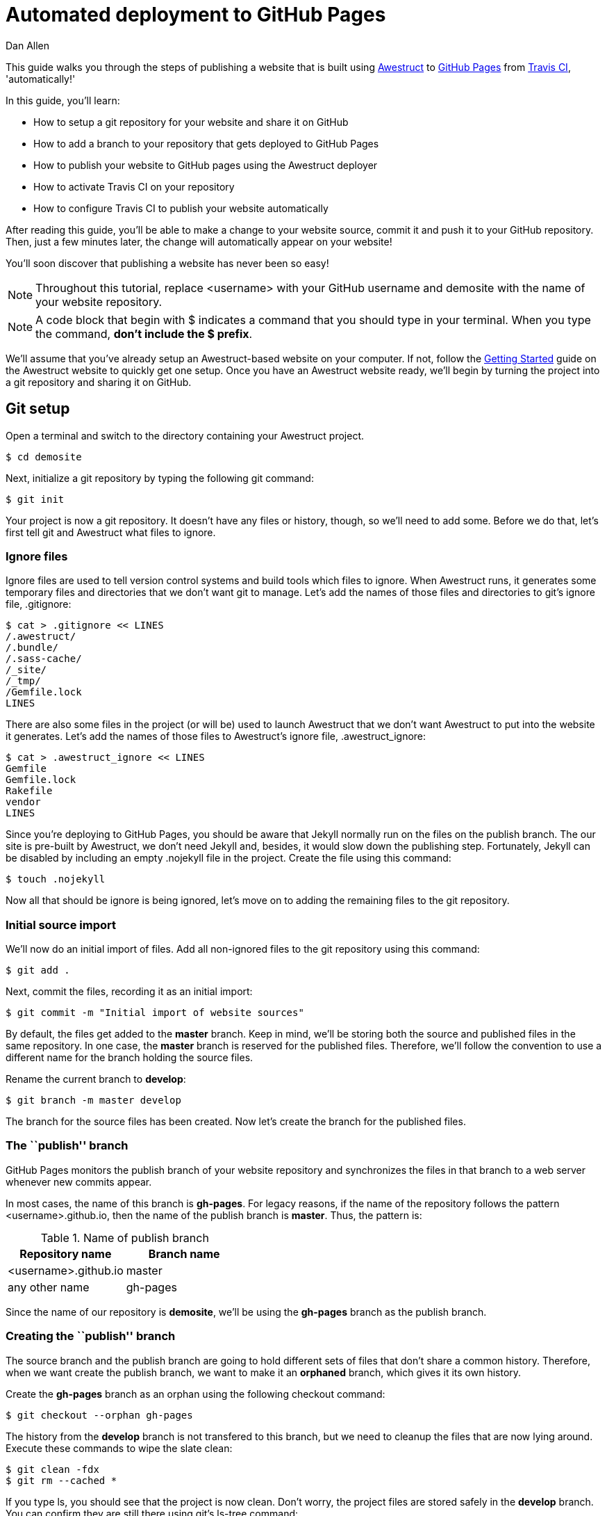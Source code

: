 = Automated deployment to GitHub Pages
Dan Allen
:awestruct-layout: default
:awestruct-show_header: true

This guide walks you through the steps of publishing a website that is built using http://awestruct.org[Awestruct] to http://pages.github.com[GitHub Pages] from http://travis-ci.org[Travis CI], 'automatically!'

In this guide, you'll learn:

* How to setup a git repository for your website and share it on GitHub
* How to add a branch to your repository that gets deployed to GitHub Pages
* How to publish your website to GitHub pages using the Awestruct deployer
* How to activate Travis CI on your repository
* How to configure Travis CI to publish your website automatically

After reading this guide, you'll be able to make a change to your website source, commit it and push it to your GitHub repository.
Then, just a few minutes later, the change will automatically appear on your website!

You'll soon discover that publishing a website has never been so easy!

NOTE: Throughout this tutorial, replace +<username>+ with your GitHub username and +demosite+ with the name of your website repository.

NOTE: A code block that begin with +$+ indicates a command that you should type in your terminal.
When you type the command, *don't include the +$+ prefix*.

We'll assume that you've already setup an Awestruct-based website on your computer.
If not, follow the http://awestruct.org/getting_started[Getting Started] guide on the Awestruct website to quickly get one setup.
Once you have an Awestruct website ready, we'll begin by turning the project into a git repository and sharing it on GitHub.

== Git setup

Open a terminal and switch to the directory containing your Awestruct project.

 $ cd demosite

Next, initialize a git repository by typing the following git command:

 $ git init

Your project is now a git repository.
It doesn't have any files or history, though, so we'll need to add some.
Before we do that, let's first tell git and Awestruct what files to ignore.

=== Ignore files

Ignore files are used to tell version control systems and build tools which files to ignore.
When Awestruct runs, it generates some temporary files and directories that we don't want git to manage.
Let's add the names of those files and directories to git's ignore file, +.gitignore+:

 $ cat > .gitignore << LINES
 /.awestruct/
 /.bundle/
 /.sass-cache/
 /_site/
 /_tmp/
 /Gemfile.lock
 LINES

There are also some files in the project (or will be) used to launch Awestruct that we don't want Awestruct to put into the website it generates.
Let's add the names of those files to Awestruct's ignore file, +.awestruct_ignore+:

 $ cat > .awestruct_ignore << LINES
 Gemfile
 Gemfile.lock
 Rakefile
 vendor
 LINES

Since you're deploying to GitHub Pages, you should be aware that Jekyll normally run on the files on the publish branch.
The our site is pre-built by Awestruct, we don't need Jekyll and, besides, it would slow down the publishing step.
Fortunately, Jekyll can be disabled by including an empty +.nojekyll+ file in the project.
Create the file using this command:

 $ touch .nojekyll

Now all that should be ignore is being ignored, let's move on to adding the remaining files to the git repository.

=== Initial source import

We'll now do an initial import of files.
Add all non-ignored files to the git repository using this command:

 $ git add .

Next, commit the files, recording it as an initial import:

 $ git commit -m "Initial import of website sources"

By default, the files get added to the *master* branch.
Keep in mind, we'll be storing both the source and published files in the same repository.
In one case, the *master* branch is reserved for the published files.
Therefore, we'll follow the convention to use a different name for the branch holding the source files.

Rename the current branch to *develop*:

 $ git branch -m master develop

The branch for the source files has been created.
Now let's create the branch for the published files.

=== The ``publish'' branch

GitHub Pages monitors the publish branch of your website repository and synchronizes the files in that branch to a web server whenever new commits appear.

In most cases, the name of this branch is *gh-pages*.
For legacy reasons, if the name of the repository follows the pattern <username>.github.io, then the name of the publish branch is *master*.
Thus, the pattern is:

.Name of publish branch
[options="header"]
|===
|Repository name        |Branch name
|<username>.github.io   |master
|any other name         |gh-pages
|===

Since the name of our repository is *demosite*, we'll be using the *gh-pages* branch as the publish branch.

=== Creating the ``publish'' branch

The source branch and the publish branch are going to hold different sets of files that don't share a common history.
Therefore, when we want create the publish branch, we want to make it an *orphaned* branch, which gives it its own history.

Create the *gh-pages* branch as an orphan using the following +checkout+ command:

 $ git checkout --orphan gh-pages

The history from the *develop* branch is not transfered to this branch, but we need to cleanup the files that are now lying around.
Execute these commands to wipe the slate clean:

 $ git clean -fdx
 $ git rm --cached *

If you type +ls+, you should see that the project is now clean.
Don't worry, the project files are stored safely in the *develop* branch.
You can confirm they are still there using git's +ls-tree+ command:

 $ git ls-tree --name-only develop

Let's commit these changes:

 $ git add --all .
 $ git commit -m "clean publish branch"

To wrap-up the creation of the publish branch, let's give it a stub history:

 $ echo "GitHub Pages placeholder" > index.html
 $ git add index.html
 $ git commit -m "Seed publish branch for GitHub Pages"

By running git's +ls-tree+ command, you can see that there are two files in the repository:

 $ git ls-tree --name-only gh-pages

Your output should look like this:

 .nojekyll
 .index.html

The source (*develop*) and publish (*gh-pages*) branches are all setup.
You're now ready to publish the repository to GitHub and put GitHub Pages into action.

== GitHub push

To publish the repository to GitHub, you first need to create a place to push the files.

. Sign in to GitHub

. Click the "Create a new repo" button.
+
TIP: You can go directly to http://github.com/new if you can't find the button.

. Enter the following information into the form:
+
Owner:: +<username>+
Repository name:: demosite
Description (optional):: An Awestruct demo site

. Finally, click the "Create repository" button.

You will be presented with instructions about how to push files to the repository.
Since we already have a git repository to push, we are interested in the box label: 'Push an existing repository from the command line'.

Add the link to the remote repository on GitHub:

 $ git remote add origin git@github.com:<username>/demosite.git

Make sure you're on your local *develop* branch:

 $ git checkout develop

Then, push the *develop* branch to the remote repository:

 $ git push -u origin develop

Also push the *gh-pages* branch:

 $ git checkout gh-pages
 $ git push -u origin gh-pages

By pushing the *gh-pages* branch, you also activated GitHub Pages to publish your website. Check it out!
(It could take up to ten minutes for changes to be updated)

 http://<username>.github.io/demosite

You should see the contents of the index page that you created when you setup the *gh-pages* branch.

'Where's the Awestruct site?'

Ah, that's where the Awestruct deployer comes in.
We still need to do a little bit of work.

== Awestruct deployer

We'll now setup Awestruct to publish the generated website to the *gh-pages* branch, which will subsequently be deployed to the web server by GitHub Pages.

We need to tell Awestruct how to publish the site.
For that, we'll use a configuration profile.

Switch to the *develop* branch:

 $ git checkout develop

Next, add the following content to the bottom of the +_config/site.yml+ file:

[source,yaml]
----
profiles:
  production:
    base_url: http://<username>.github.io/demosite
    deploy:
      host: github_pages
      # use gh-branch for repositories other than <username>.github.io
      branch: gh-pages
      # use master branch for <username>.github.io repository
      #branch: master
----

The +host+ property controls which Awestruct deployer is used. The value +github_pages+ is a special token that tells Awestruct it's working with a website deployed to GitHub Pages.

Commit your changes and push them to the remote repository:

 $ git add _config/site.yml
 $ git commit -m "Add profile for production deployment"
 $ git push origin develop

Now you can tell Awestruct to build 'and publish' your site:

 $ awestruct -P production -g --deploy

Once that command completes successfully, check out your site again.

 http://<username>.github.io/demosite

Your Awestruct-based website is now live, and available worldwide!

Of course, your first thought might be, "Yikes, that's a generic site. I want to customize it."

Let's discuss changes.

== Manual publish workflow

Making a change to the website and publishing it is easy.
You just need to edit the file, commit it and run Awestruct again.

Let's walk through the process.
Say you want to change the title on the site.

. Open up the +_layouts/base.html.haml+ file in your editor.

This is no longer true. Project name is set in the site.yml
. Find the words "Built on Foundation. Baked by Awestruct." and
replace them with "Built by <username>"

. Save the file

. Add the changed file to git

 $ git add _layouts/base.html.haml

. Commit the change, leaving a description of what you changed

 $ git commit -m "Change built by to username"

. Push the change to the remote repository

 $ git push origin develop

. Generate and publish the site using Awestruct

 $ awestruct -P production -g --deploy

Wait for the command to finish (a moment or two longer), then view
your website again to see the change (It can take up to ten minutes
to display).

That's the basic workflow for changing the site.
But there's certain room for automation.
Let's see how to use a continous integration (CI) server to automate the build and publish step.

// mention edit file directly on GitHub

== Automated publishing using Travis CI

https://travis-ci.org[Travis] is a sleek continuous integration (CI) server that's tightly integrated with GitHub.
Like GitHub, it's a hosted service so you don't have to worry about setting anything up.
All you need to do is https://travis-ci.org[sign in] using your GitHub account.

Once you've signed in, hover over your name and click on the "Accounts" link, which will take you to https://travis-ci.org/profile[your profile].
Scroll down to the <username>/demosite repository and click the radio button from *Off* to *On*.

NOTE: If you don't see your repository, you need to click the "Sync now" button.

Travis is now ready and waiting for instructions about how to build your project.
Let's give it the details.

=== Travis build configuration

You control Travis from a configuration file in the root of your project named +.travis.yml+.
This file puts a http://about.travis-ci.org/docs[wealth of automation] at your fingertips.
We're only going to tap into a small part of it.

Create the file +.travis.yml+ and populate it with the following configuration:

.travis.yml
[source,yaml]
----
language: ruby
rvm:
- 1.9.3
branches:
  only:
  - develop
script: rake travis
----

This configuration tells Travis the following things:

* Our project has a Ruby build
* We want to use Ruby 1.9.3
* We only want to build the *develop* branch
* We want to run the command +rake travis+

Travis will setup the appropriate Ruby environment, checkout the repository and run the requested command.
So what does +rake travis+ do?
We need to define it.

=== A rake for Travis

We're going to use Rake to bundle up the commands we want Travis to execute.
http://rake.rubyforge.org[Rake] (Ruby Make) is a build tool for Ruby projects.

Here are the steps we want this +travis+ task to perform (above setting up the Ruby environment and cloning the repository):

If triggered by a pull request::
* Build the site with Awestruct and exit

If triggered by a commit::
* Configure git to be able to push to the remote repository
* Setup the git credentials to allow a commit to be pushed
* Run Awestruct to generate and publish the site to the publish branch

Here's the Rake build file, +Rakefile+, that defines the +travis+ task:

.Rakefile
[source,ruby]
----
require 'rubygems'

desc 'Generate site from Travis CI and publish site to GitHub Pages'
task :travis do
  # if this is a pull request, do a simple build of the site and stop
  if ENV['TRAVIS_PULL_REQUEST'].to_s.to_i > 0
    puts 'Pull request detected. Executing build only.'
    system 'bundle exec awestruct -P production -g'
    next
  end

  repo = %x(git config remote.origin.url).gsub(/^git:/, 'https:')
  deploy_branch = 'gh-pages'
  if repo.match(/github\.com\.git$/)
    deploy_branch = 'master'
  end
  system "git remote set-url --push origin #{repo}"
  system "git remote set-branches --add origin #{deploy_branch}"
  system 'git fetch -q'
  system "git config user.name '#{ENV['GIT_NAME']}'"
  system "git config user.email '#{ENV['GIT_EMAIL']}'"
  system 'git config credential.helper "store --file=.git/credentials"'
  File.open('.git/credentials', 'w') do |f|
    f.write("https://#{ENV['GH_TOKEN']}:x-oauth-basic@github.com")
  end
  system "git branch #{deploy_branch} origin/#{deploy_branch}"
  system 'bundle exec awestruct -P production -g --deploy'
  File.delete '.git/credentials'
end
----

Don't let that script scare you.
Most of the code involves configuring git so that Awestruct can commit and push the changes to the publish branch, using the HTTPS protocol along with a token-based authentication.
In the future, this may get rolled into the Awestruct deployer.

=== GitHub commits from Travis

You'll notice references to three environment variables in the +travis+ task:

* GIT_NAME
* GIT_EMAIL
* GH_TOKEN

This is crucial information for this process to work, but also sensitive.
That's why Travis provides a way to encrypt this data so that it can be safely stored in your git repository.
Once you encrypt the information, it won't be visible anywhere except on Travis during the build.

Before we encrypt, we need to get a new authentication token from GitHub.
An authentication token allows a script to have the permission to push changes to your repository using the HTTPS protocol, instead of using the ssh protocol which would require you to deploy your private key on Travis. 

The following +curl+ command will send an OAuth token creation request on github:

 $ curl -u <username> \
   -d '{"scopes":["public_repo"],"note":"CI: demosite"}' \
   https://api.github.com/authorizations

Enter your GitHub password at the prompt.
In the output, you'll see a token property.
Save that value.

(If you have two factor authentication enabled on GitHub, it is easier
to go to your settings page and generate a new OAuth token there.)

Next, install the +travis+ gem:

 $ gem install travis

The Travis gem provides the +travis+ command.
Use the +travis+ command to encrypt the three environment variables listed above.
Replace +<token>+ with your GitHub authentication token:

 $ travis encrypt GIT_NAME=<Your_Name> --add
 $ travis encrypt GIT_EMAIL=<Your_Email> --add
 $ travis encrypt GH_TOKEN=<token> --add

Each call to the encrypt command will output a long string that looks like:

 secure: ABC123ABC123ABC123ABC123ABC123ABC123ABC123ABC123ABC123...

directly into the `.travis.yml` file under the `env` / `global` node. 

----
env:
  global:
  - secure: "<encrypted string for the github user name>"
  - secure: "<encrypted string for the github user email>"
  - secure: "<encrypted string for the github user token>"
----

Each +secure+ string contains one of the environment variable encrypted using Travis' public key.
It can only be unencrypted by Travis' private key (secured in some vault, somewhere).

That defines the secure environment variables, which Travis will decrypt at the start of the build, so that they can be used by the build task (in our case, +rake travis+).

All that's left is to commit your changes, push them to GitHub and let Travis work it's magic.

 $ git add .
 $ git commit -m "Configure Travis to build and publish site"
 $ git push origin develop

You'll have to wait a little longer this time before viewing the site.
It takes a few minutes for your build to make it it to the top of the queue and for Travis to setup the build environment.
Aside from the extra steps, Travis is effectively running the command you previously had to run manually:

 $ awestruct -P production -g --deploy

Now, to make changes to your site, you just have to push to the *develop* branch, *then sit back and wait*!

== Revise in the browser

Now that you have Travis CI monitoring your repository for commits, you don't even need to use git to make changes to your site.
You can use GitHub's in-browser editor to edit and commit files.

Navigate to your repository at GitHub in your browser.
Select one of the files in your repository, perhaps a blog entry.
Then click the "Edit" button and type away.
You can even go into full-screen mode by clicking the box in the lower right-hand corner of the editor.
*How zen.*

When you are done editing, just click "Commit Changes", entring an optional message if you choose.
Once again, sit back and wait.
Those changes are headed to your website!

Not only can you edit files in the browser, you can also create new ones.
That means you can create and publish blog entries directly from the GitHub website using this setup!

== Gotchas

* The GitHub Pages deployer in Awestruct only adds files to deployment, does not compute removed files

== Summary

In this tutorial, you learned how to get Travis CI to do the work of deploying your site as soon as you push to the develop branch.
In fact, you can create and edit files directly in the browser!

To begin, you took one of your Awestruct sites and turned it into a git repository.
Then, you created an orphan gh-pages branch to hold the production version of the site.
Once both branches were setup correctly, you pushed them to GitHub.
Next, you configured Awestruct to use the GitHub Pages deployer to build and publish the site to that branch.
Finally, you configured Travis to watch for changes and run the Awestruct deployer with the git credentials and GitHub token you passed to it securely.

*You are blogging like a hacker now!*
